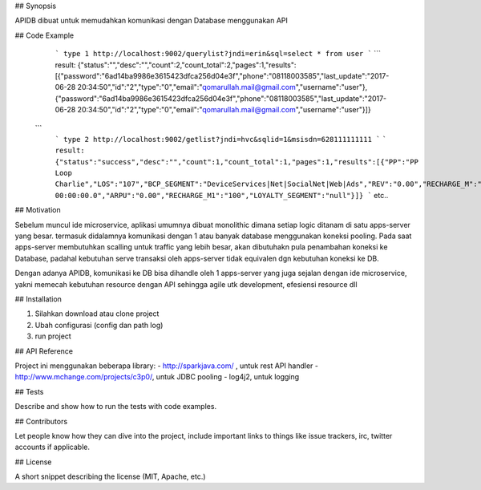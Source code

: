 ## Synopsis

APIDB dibuat untuk memudahkan komunikasi dengan Database menggunakan API

## Code Example
  ```
  type 1
  http://localhost:9002/querylist?jndi=erin&sql=select * from user
  ```
  ```
  result:
  {"status":"","desc":"","count":2,"count_total":2,"pages":1,"results":[{"password":"6ad14ba9986e3615423dfca256d04e3f","phone":"08118003585","last_update":"2017-06-28 20:34:50","id":"2","type":"0","email":"qomarullah.mail@gmail.com","username":"user"},{"password":"6ad14ba9986e3615423dfca256d04e3f","phone":"08118003585","last_update":"2017-06-28 20:34:50","id":"2","type":"0","email":"qomarullah.mail@gmail.com","username":"user"}]}
 ```
  ```
  type 2
  http://localhost:9002/getlist?jndi=hvc&sqlid=1&msisdn=628111111111
  ```
  ```
  result:
  {"status":"success","desc":"","count":1,"count_total":1,"pages":1,"results":[{"PP":"PP Loop Charlie","LOS":"107","BCP_SEGMENT":"DeviceServices|Net|SocialNet|Web|Ads","REV":"0.00","RECHARGE_M":"10","DOMINANT_CITY":"null","MSISDN":"6282213801053","REDEEM_CATEGORY":"null","LAST_UPDATED":"2017-04-10 00:00:00.0","ARPU":"0.00","RECHARGE_M1":"100","LOYALTY_SEGMENT":"null"}]}
  ```
  etc..
  
## Motivation

Sebelum muncul ide microservice, aplikasi umumnya dibuat monolithic dimana setiap logic ditanam di satu apps-server yang besar.
termasuk didalamnya komunikasi dengan 1 atau banyak database menggunakan koneksi pooling. 
Pada saat apps-server membutuhkan scalling untuk traffic yang lebih besar, akan dibutuhakn pula penambahan koneksi ke Database, 
padahal kebutuhan serve transaksi oleh apps-server tidak equivalen dgn kebutuhan koneksi ke DB.

Dengan adanya APIDB, komunikasi ke DB bisa dihandle oleh 1 apps-server yang juga sejalan dengan ide microservice, yakni memecah
kebutuhan resource dengan API sehingga agile utk development, efesiensi resource dll


## Installation

1. Silahkan download atau clone project
2. Ubah configurasi (config dan path log)
3. run project

## API Reference

Project ini menggunakan beberapa library:
- http://sparkjava.com/ , untuk rest API handler
- http://www.mchange.com/projects/c3p0/, untuk JDBC pooling
- log4j2, untuk logging


## Tests

Describe and show how to run the tests with code examples.

## Contributors

Let people know how they can dive into the project, include important links to things like issue trackers, irc, twitter accounts if applicable.

## License

A short snippet describing the license (MIT, Apache, etc.)
